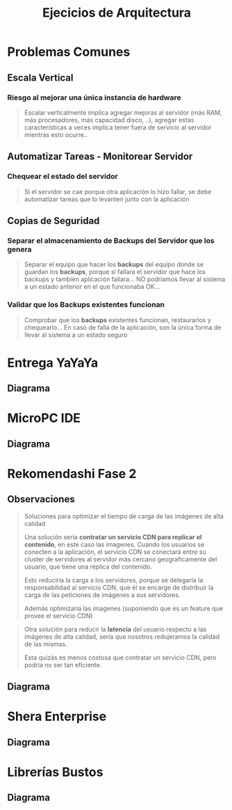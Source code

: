 #+TITLE: Ejecicios de Arquitectura
#+STARTUP: inlineimages
* Problemas Comunes
** Escala Vertical
*** Riesgo al mejorar una única instancia de hardware
    #+BEGIN_QUOTE
    Escalar verticalmente implíca agregar mejoras al servidor (más RAM, más procesadores, más capacidad disco, ..),
    agregar estas características a veces implíca tener fuera de servicio al servidor mientras esto ocurre..
    #+END_QUOTE
** Automatizar Tareas - Monitorear Servidor
*** Chequear el estado del servidor
    #+BEGIN_QUOTE
    Si el servidor se cae porque otra aplicación lo hizo fallar,
    se debe automatizar tareas que lo levanten junto con la aplicación
    #+END_QUOTE
** Copias de Seguridad
*** Separar el almacenamiento de Backups del Servidor que los genera
    #+BEGIN_QUOTE
    Separar el equipo que hacer los *backups* del equipo donde se guardan los *backups*,
    porque si fallara el servidor que hace los backups y también aplicación fallara...
    NO podríamos llevar al sistema a un estado anterior en el que funcionaba OK...
    #+END_QUOTE
*** Validar que los Backups existentes funcionan
    #+BEGIN_QUOTE
    Comprobar que los *backups* existentes funcionan, restaurarlos y chequearlo...
    En caso de falla de la aplicación, son la única forma de llevar al sistema a un estado seguro
    #+END_QUOTE
* Entrega YaYaYa
** Diagrama
   #+BEGIN_SRC plantuml :file img/arquitectura/arq-entregayayaya.png :exports results
     @startuml
     title EntregaYaYaYa
     
     actor Usuario <<Mobile>> as cliente1
     actor Operador <<Browser>> as cliente2
     
     node ServidorWeb as servidor{
         component App
         database BaseDeDatos as db
     }
     
     cliente1 -right-> App : HTTPS
     cliente2 -up-> App : HTTPS
     
     App -right-> db
     
     
     note as N1
     ,* **Servicio Cloud:** PaaS Por ser una aplicación sencilla
     ,* El **operador** y el **despachante** se comunicarían
     vía telefónica
     end note
     
     @enduml
   #+END_SRC

   #+RESULTS:
   [[file:img/arquitectura/arq-entregayayaya.png]]
* MicroPC IDE
** Diagrama
   #+BEGIN_SRC plantuml :file img/arquitectura/arq-micropc.png :exports results
     @startuml
      @startuml
      title MicroPC IDE
     
      Actor Usuario <<Mobile>>
     
      node Marketplace{
         component Snippets
          database datos
     
          Snippets -down-> datos
      }
     
      component AppEditor{
          component Debugger
          component Simulador
      }
     
      Usuario -> Snippets : HTTPS
      AppEditor -> Snippets
      @enduml
   #+END_SRC

   #+RESULTS:
   [[file:img/arquitectura/arq-micropc.png]]
* Rekomendashi Fase 2
** Observaciones
   #+BEGIN_QUOTE
   Soluciones para optimizar el tiempo de carga de las imágenes de alta calidad

   Una solución sería *contratar un servicio CDN para replicar el contenido*, en este caso las imagenes.
   Cuando los usuarios se conecten a la aplicación, el servicio CDN se conectará entre su cluster de servidores
   al servidor más cercano geograficamente del usuario, que tiene una réplica del contenido.
   
   Esto reduciría la carga a los servidores, porque se delegaría la responsabilidad al servicio CDN,
   que él se encarge de distribuir la carga de las peticiones de imágenes a sus servidores.

   Además optimizaría las imagenes (suponiendo que es un feature que provee el servicio CDN)
   #+END_QUOTE

   #+BEGIN_QUOTE
   Otra solución para reducir la *latencia* del usuario respecto a las imágenes de alta calidad,
   sería que nosotros redujeramos la calidad de las mismas.
   
   Esta quizás es menos costosa que contratar un servicio CDN, pero podría no ser tan eficiente.
   #+END_QUOTE
** Diagrama
   #+BEGIN_SRC plantuml :file img/arquitectura/arq-rekomendashi-fase2.png :exports results
     @startuml
     title "Rekomendashi, Fase 2"
     
     Actor Usuario <<Browser>>
     
     node "Load Balancer" as load
     
     node Servidor as s1{
         component App as a1
     }
     node Servidor as s2{
         component App as a2
     }
     
     node Servidor as s3{
         component App as a3
     }
     
     database BaseDeDatos as db
     
     '------------------------------------
     '   Interacciones
     
     Usuario -right-> load : HTTP
     
     load -down-> s1 : HTTP
     load -down-> s2 : HTTP
     load -down-> s3 : HTTP
     
     s1 -down-> db
     s2 -down-> db
     s3 -down-> db
     
     '------------------------------------
     '   Notas
     note as N1 #LightBlue
     ,* Preferimos **Escala Horizontal** en servidor porque
     ,** Tenemos más instancias del recurso para __distribuir la carga__
     ,** Hace al sistema __tolerante a fallos__ permitiendo que
     el sistema siga funcionando si un servidor falla
     ,** Es menos costoso (//enunciado lo dice//)
     
     ,* Evitamos la **Escala Vertical** en servidor porque
     ,** Era una única instancia => era **spof**
     ,** Cada mejora en el hardware provocaba que 
     estuviera fuera de servicio (downtime)
     end note
     
     note bottom of s3
     ,* Cada servidor tiene una **replica** exacta
     de la aplicación, el usuario no se da
     cuenta de a cual servidor accedió
     ,* Al tener varias instancias del recurso
     Servidor ya no son un **spof**
     ,* Al tener varios servidores podemos
     separar al que hace los **backups**
     de quien almacena
     end note
     
     note right of load
     ,**Balanceador de Carga**
     ,* Para __redirigir las solicitudes__ de los usuarios
     a los __servidores activos__
     ,* Antes de redirigir el tráfico, verifica si el 
     servidor está caido o no
     ,* Es un **spof** a menos que agregemos uno adicional
     ,* Se podría agregar el mecanismo de **sticky sessión**
     para  __gestionar las sesiones en cada servidor__
     end note
     
     note right of db
     ,* Es un **spof**
     end note
     @enduml
   #+END_SRC

   #+RESULTS:
   [[file:img/arquitectura/arq-rekomendashi-fase2.png]]
* Shera Enterprise
** Diagrama
   #+BEGIN_SRC plantuml :file img/arquitectura/arq-shera-enterprise.png :exports results
     @startuml
     title SheRa Enterprise
     
     Actor Usuario
     
     node "API Gateway" as gate
     
     node ServicioKanban as servicio1
     node ServicioTracking as servicio2
     node ServicioRevision as servicio3
     node ServicioVersionado as servicio4
     node ServicioFacturacion as servicio5
     
     database Datos as db1
     database Datos as db2
     database Datos as db3
     
     '-------------------------------------
     '   Interaciones
     '-------------------------------------
     gate -down-> servicio1 : HTTP
     gate -down-> servicio2 : HTTP
     gate -down-> servicio3 : HTTP
     gate -down-> servicio5 : HTTP
     servicio1 -down-> servicio4 : HTTP
     servicio2 -down-> servicio4 : HTTP
     servicio3 -down-> servicio4 : HTTP
     
     servicio5 -down-> db3
     servicio2 -down-> db2
     servicio1 -down-> db1
     
     Usuario -right-> gate : HTTPS
     
     
     '-------------------------------------
     '   Observaciones
     '-------------------------------------
     
     note right of gate
     ,* __Redirecciona las peticiones a los servicios__
     ,* Actúa similar a un loadbalancer (pero no
     redirige la carga, si no las peticiones)
     ,* Exponemos solo los **endpoints** que queremos
     ,* Ofuscamos algunos servicios de la API principal
     end note
     
     note as N1 #LightBlue
     ,**Arquitectura de Microservicios**
     ,* Divimos la aplicación por funcionalidad, cada una es un microservicio
     ,* Hacer un deploy en un servicio no afecta al resto, porque son aplicaciones
     independientes, evitamos tener la aplicación principal fuera de servicio (downtime)
     ,* Cada servicio expone su API, e interactúan entre ellos mediante
     peticiones con el protocolo HTTP si usaran una API Web
     
     ,**SPOFs** (Single point of failure):
     ,* Las base de datos para con cada servicio
     ,* La **API Gateway** porque es el único punto de acceso para
     interactuar con los servicios
     ,* El ServicioVersionado para los Kanban, Tracking, Revisión
     (suponiendo que hubiera sido ese el modelo)
     end note
     
     legend
     Si se comercializa como **SaaS**
     ,* Se estaría enfocando en el usuario final en que sólo use la aplicación.
     ,* El usuario final se despreocuparía de la arquitectura, sólo usaría el servicio
     ,* El usuario no tendría control sobre la arquitectura
     
     Si se comercializa como **On-Premise**
     ,* Apuntaría a usuarios experimentados con conocimiento técnico
     ,* El usuario debe tener experiencia en como armar la arquitectura
     ,* El usuario debe instalar/configurar el equipo, mantener la conectividad, ...
     end legend
     @enduml
   #+END_SRC

   #+RESULTS:
   [[file:img/arquitectura/arq-shera-enterprise.png]]
* Librerías Bustos
** Diagrama
   #+BEGIN_SRC plantuml :file img/arquitectura/arq-librerias-bustos.png :exports results
     @startuml
     title Librerías Bustos Domecq
     
     node ModuloVentas <<Producer>> as servicio1
     node ModuloEstadisticas <<Consumer>> as servicio2
     
     node ColaDeMensajes as cola
     
     servicio1 -right-> cola : HTTP
     
     cola -right-> servicio2 : HTTP
     
     note bottom of servicio1
     ,* Agrega la información de lo vendido como 
     mensaje a la cola
     
     ,* Como la operación es asincrónica, ya no 
     depende de que el otro servicio termine
     de procesar la información, evitamos que
     el servicio deje de estar disponible (__downtime__)
     end note
     
     note bottom of servicio2
     ,* Recupera la información de las ventas como 
     mensaje de la cola a medida que lo necesite
     
     ,* Al no llegar todas las peticiones de inmediato
     el servicio ya no se satura, haciendo que el
     sistema en general tenga mayor __tolerancia a fallos__
     end note
     
     legend
     El Componente **Cola de Mensajes** es una aplicación más
     ,* __Permite una comunicación asincrónica entre los microservicios__
     ,* Expone una API Web para que los servicios interactúen con él
     con peticiones mediante el protocolo HTTP (//suponemos que usa API Web//)
     ,* Los microservicios vuelven a ser aplicaciones independientes
     ,* Podríamos haberlo implementado nosotros, pero preferimos
      utilizar alguno ya hecho y testeado que resuelva la problemática
     end legend
     @enduml
   #+END_SRC

   #+RESULTS:
   [[file:img/arquitectura/arq-librerias-bustos.png]]
